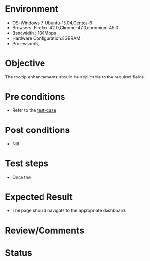 #+Author: Sravanthi. B
#+Date: 2018 Oct 23

* Environment
- OS: Windows 7, Ubuntu-16.04,Centos-6
- Browsers: Firefox-42.0,Chrome-47.0,chromium-45.0
- Bandwidth : 100Mbps
- Hardware Configuration:8GBRAM ,
- Processor:i5,

* Objective
  The tooltip enhancements should be applicable to the required
  fields.

* Pre conditions
- Refer to the [[https://github.com/vlead/outreach-portal/blob/master/test-cases/enhancements_test-cases/tooltip/tooltip_01_usability_smk.org][test-case]]

* Post conditions
- Nill

* Test steps
- Once the 
* Expected Result
- The page should navigate to the appropriate dashboard. 
  
* Review/Comments

* Status  

